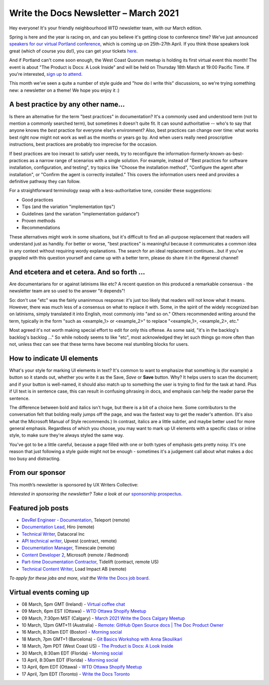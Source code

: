 
.. post:: March 05, 2021
   :tags: newsletter

######################################
Write the Docs Newsletter – March 2021
######################################

Hey everyone! It's your friendly neighbourhood WTD newsletter team, with our March edition.

Spring is here and the year is racing on, and can you believe it's getting close to conference time? We've just announced `speakers for our virtual Portland conference </conf/portland/2021/news/announcing-speakers/>`__, which is coming up on 25th-27th April. If you think those speakers look great (which of course you do!), you can get your tickets `here </conf/portland/2021/tickets/>`__.

And if Portland can't come soon enough, the West Coast Quorum meetup is holding its first virtual event this month! The event is about "The Product is Docs: A Look Inside" and will be held on Thursday 18th March at 19:00 Pacific Time. If you're interested, `sign up to attend <https://www.meetup.com/virtual-write-the-docs-west-coast-quorum/events/276616460/>`__.

This month we've seen a quite a number of style guide and "how do I write this" discussions, so we're trying something new: a newsletter on a theme! We hope you enjoy it :)

------------------------------------
A best practice by any other name...
------------------------------------

Is there an alternative for the term "best practices" in documentation? It's a commonly used and understood term (not to mention a commonly searched term), but sometimes it doesn't quite fit. It can sound authoritative -- who's to say that anyone knows the *best* practice for everyone else's environment? Also, best practices can change over time: what works best right now might not work as well as the months or years go by. And when users really need proscriptive instructions, best practices are probably too imprecise for the occasion.

If best practices are too inexact to satisfy user needs, try to reconfigure the information-formerly-known-as-best-practices as a narrow range of scenarios with a single solution. For example, instead of "Best practices for software installation, configuration, and testing", try topics like "Choose the installation method", "Configure the agent after installation", or "Confirm the agent is correctly installed." This covers the information users need and provides a definitive pathway they can follow.

For a straightforward terminology swap with a less-authoritative tone, consider these suggestions:

- Good practices
- Tips (and the variation "implementation tips")
- Guidelines (and the variation "implementation guidance")
- Proven methods
- Recommendations

These alternatives might work in some situations, but it's difficult to find an all-purpose replacement that readers will understand just as handily. For better or worse, "best practices" is meaningful because it communicates a common idea in any context without requiring wordy explanations. The search for an ideal replacement continues...but if you've grappled with this question yourself and came up with a better term, please do share it in the #general channel!

--------------------------------------------
And etcetera and et cetera. And so forth ...
--------------------------------------------

Are documentarians for or against latinisms like etc? A recent question on this produced a remarkable consensus - the newsletter team are so used to the answer "it depends"! 

So: don't use "etc" was the fairly unaninmous response: it's just too likely that readers will not know what it means. However, there was much less of a consensus on what to replace it with. Some, in the spirit of the widely recognized ban on latinisms, simply translated it into English, most commonly into "and so on." Others recommended writing around the term, typically in the form "such as <example_1> or <example_2>" to replace "<example_1>, <example_2>, etc."

Most agreed it's not worth making special effort to edit for only this offense. As some said, "it's in the backlog's backlog's backlog ..." So while nobody seems to like "etc", most acknowledged they let such things go more often than not, unless thez can see that these terms have become real stumbling blocks for users.

---------------------------
How to indicate UI elements
---------------------------

What's your style for marking UI elements in text? It's common to want to emphasize that something is (for example) a button so it stands out, whether you write it as the Save, *Save* or **Save** button. Why? It helps users to scan the document; and if your button is well-named, it should also match up to something the user is trying to find for the task at hand. Plus if UI text is in sentence case, this can result in confusing phrasing in docs, and emphasis can help the reader parse the sentence.

The difference between bold and italics isn't huge, but there is a bit of a choice here. Some contributors to the conversation felt that bolding really jumps off the page, and was the fastest way to get the reader's attention. (It's also what the Microsoft Manual of Style recommends.) In contrast, italics are a little subtler, and maybe better used for more general emphasis. Regardless of which you choose, you may want to mark up UI elements with a specific class or inline style, to make sure they're always styled the same way.

You've got to be a little careful, because a page filled with one or both types of emphasis gets pretty noisy. It's one reason that just following a style guide might not be enough - sometimes it's a judgement call about what makes a doc too busy and distracting.

----------------
From our sponsor
----------------

This month’s newsletter is sponsored by UX Writers Collective:

.. raw:: html

    <hr>
    <table width="100%" border="0" cellspacing="0" cellpadding="0" style="width:100%; max-width: 600px;">
      <tbody>
        <tr>
          <td width="75%">
              <p>
              <a href="https://uxwriterscollective.com/ux-writing-for-tech-writers/">Add UX writing to your skillset.</a> In the new UX Writing for Technical Writers course from UX Writers Collective, you’ll learn key strategies to power up your docs, write for UI components, and how to advocate for better UX.
              </p>
              <p>
              Ready to become a hybrid writer? <a href="https://uxwriterscollective.com/ux-writing-for-tech-writers/">Explore the course syllabus.</a>
              </p>
          </td>
          <td width="25%">
            <a href="https://uxwriterscollective.com/">
              <img style="margin-left: 15px;" alt="UX Writers Collective" src="/_static/img/sponsors/uxwriters.png">
            </a>
          </td>
        </tr>
      </tbody>
    </table>
    <hr>

*Interested in sponsoring the newsletter? Take a look at our* `sponsorship prospectus </sponsorship/newsletter/>`__.

------------------
Featured job posts
------------------

- `DevRel Engineer - Documentation <https://jobs.writethedocs.org/job/277/devrel-engineer-documentation/>`__,  Teleport (remote)
- `Documentation Lead <https://jobs.writethedocs.org/job/291/documentation-lead/>`__, Hiro (remote)
- `Technical Writer <https://jobs.writethedocs.org/job/281/technical-writer/>`__, Datacoral Inc
- `API technical writer <https://jobs.writethedocs.org/job/290/api-technical-writer-contractor-f-m-d/>`__, Upvest (contract, remote)
- `Documentation Manager <https://jobs.writethedocs.org/job/287/documentation-manager/>`__, Timescale (remote)
- `Content Developer 2 <https://jobs.writethedocs.org/job/292/content-developer-2/>`__, Microsoft (remote / Redmond)
- `Part-time Documentation Contractor  <https://jobs.writethedocs.org/job/285/part-time-documentation-contractor/>`__, Tidelift (contract, remote US)
- `Technical Content Writer <https://jobs.writethedocs.org/job/294/technical-content-writer-b2b-opensource-sre-performance-testing/>`__, Load Impact AB (remote)

*To apply for these jobs and more, visit the* `Write the Docs job board <https://jobs.writethedocs.org/>`_.

------------------------
Virtual events coming up
------------------------

- 08 March, 5pm GMT (Ireland) - `Virtual coffee chat <https://www.meetup.com/Write-The-Docs-Ireland/events/276735089/>`__
- 09 March, 6pm EST (Ottawa) - `WTD Ottawa Shopify Meetup <https://www.meetup.com/Write-The-Docs-YOW-Ottawa/events/xtcbgqyccfbmb/>`__
- 09 March, 7:30pm MST (Calgary) - `March 2021 Write the Docs Calgary Meetup <https://www.meetup.com/wtd-calgary/events/275761130/>`__
- 10 March, 12pm GMT+11 (Australia) - `Remote: GitHub Open Source docs | The Doc Product Owner <https://www.meetup.com/Write-the-Docs-Australia/events/276122418/>`__
- 16 March, 8:30am EDT (Boston) - `Morning social <https://www.meetup.com/boston-write-the-docs/events/hqvdfsyccfbvb/>`__
- 18 March, 7pm GMT+1 (Barcelona) - `Git Basics Workshop with Anna Skoulikari <https://www.meetup.com/Write-the-Docs-Barcelona/events/276686508/>`__
- 18 March, 7pm PDT (West Coast US) - `The Product is Docs: A Look Inside <https://www.meetup.com/virtual-write-the-docs-west-coast-quorum/events/276616460/>`__
- 30 March, 8:30am EDT (Florida) - `Morning social <https://www.meetup.com/write-the-docs-florida/events/qpvdfsyccfbnc/>`__
- 13 April, 8:30am EDT (Florida) - `Morning social <https://www.meetup.com/write-the-docs-florida/events/qpvdfsyccgbrb/>`__
- 13 April, 6pm EDT (Ottawa) - `WTD Ottawa Shopify Meetup <https://www.meetup.com/Write-The-Docs-YOW-Ottawa/events/xtcbgqyccgbrb/>`__
- 17 April, 7pm EDT (Toronto) - `Write the Docs Toronto <https://www.meetup.com/Write-the-Docs-Toronto/events/rwphwryccfbwb/>`__
